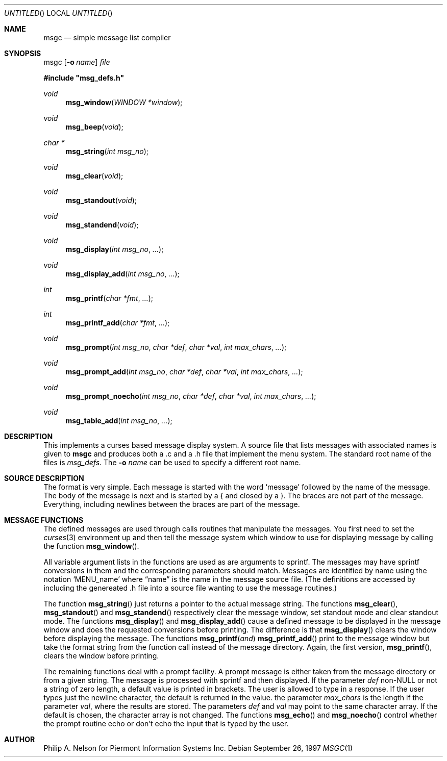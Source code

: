 .\"	$NetBSD: msgc.1,v 1.7 1999/07/04 10:29:30 cgd Exp $
.\"
.\" Copyright 1997 Piermont Information Systems Inc.
.\" All rights reserved.
.\"
.\" Written by Philip A. Nelson for Piermont Information Systems Inc.
.\"
.\" Redistribution and use in source and binary forms, with or without
.\" modification, are permitted provided that the following conditions
.\" are met:
.\" 1. Redistributions of source code must retain the above copyright
.\"    notice, this list of conditions and the following disclaimer.
.\" 2. Redistributions in binary form must reproduce the above copyright
.\"    notice, this list of conditions and the following disclaimer in the
.\"    documentation and/or other materials provided with the distribution.
.\" 3. All advertising materials mentioning features or use of this software
.\"    must display the following acknowledgement:
.\"      This product includes software develooped for the NetBSD Project by
.\"      Piermont Information Systems Inc.
.\" 4. The name of Piermont Information Systems Inc. may not be used to endorse
.\"    or promote products derived from this software without specific prior
.\"    written permission.
.\"
.\" THIS SOFTWARE IS PROVIDED BY PIERMONT INFORMATION SYSTEMS INC. ``AS IS''
.\" AND ANY EXPRESS OR IMPLIED WARRANTIES, INCLUDING, BUT NOT LIMITED TO, THE
.\" IMPLIED WARRANTIES OF MERCHANTABILITY AND FITNESS FOR A PARTICULAR PURPOSE
.\" ARE DISCLAIMED. IN NO EVENT SHALL PIERMONT INFORMATION SYSTEMS INC. BE 
.\" LIABLE FOR ANY DIRECT, INDIRECT, INCIDENTAL, SPECIAL, EXEMPLARY, OR 
.\" CONSEQUENTIAL DAMAGES (INCLUDING, BUT NOT LIMITED TO, PROCUREMENT OF 
.\" SUBSTITUTE GOODS OR SERVICES; LOSS OF USE, DATA, OR PROFITS; OR BUSINESS
.\" INTERRUPTION) HOWEVER CAUSED AND ON ANY THEORY OF LIABILITY, WHETHER IN
.\" CONTRACT, STRICT LIABILITY, OR TORT (INCLUDING NEGLIGENCE OR OTHERWISE)
.\" ARISING IN ANY WAY OUT OF THE USE OF THIS SOFTWARE, EVEN IF ADVISED OF 
.\" THE POSSIBILITY OF SUCH DAMAGE.
.\"
.Dd September 26, 1997
.Os
.Dt MSGC 1
.Sh NAME
.Nm msgc
.Nd simple message list compiler
.Sh SYNOPSIS
msgc
.Op Fl o Ar name
.Ar file
.Pp
.Fd #include \b'"'msg_defs.h\b'"'
.Ft void
.Fn msg_window "WINDOW *window" 
.Ft void 
.Fn msg_beep "void"
.Ft char *
.Fn msg_string "int msg_no"
.Ft void 
.Fn msg_clear "void"
.Ft void 
.Fn msg_standout "void"
.Ft void 
.Fn msg_standend "void"
.Ft void 
.Fn msg_display "int msg_no" ...
.Ft void 
.Fn msg_display_add "int msg_no" ...
.Ft int  
.Fn msg_printf  "char *fmt" ...
.Ft int  
.Fn msg_printf_add  "char *fmt" ...
.Ft void 
.Fn msg_prompt  "int msg_no" "char *def" "char *val" "int max_chars" ...
.Ft void 
.Fn msg_prompt_add  "int msg_no" "char *def" "char *val" "int max_chars" ...
.Ft void 
.Fn msg_prompt_noecho  "int msg_no" "char *def" "char *val" "int max_chars" ...
.Ft void 
.Fn msg_table_add "int msg_no" ...
.Sh DESCRIPTION
This implements a curses based message display system.  A source file that 
lists messages with associated names is given to
.Nm
and produces both a .c and a .h file that implement the menu system.
The standard root name of the files is 
.Pa msg_defs .
The 
.Fl o Ar name
can be used to specify a different root name.
.Sh SOURCE DESCRIPTION
The format is very simple.  Each message is started with the word
.Sq message
followed by the name of the message.  The body of the message is
next and is started by a { and closed by a }.  The braces are not
part of the message.  Everything, including newlines between the
braces are part of the message.
.Sh MESSAGE FUNCTIONS 
The defined messages are used through calls routines that manipulate
the messages.  You first need to set the 
.Xr curses 3
environment up and then tell the message system which window to use
for displaying message by calling the function
.Fn msg_window .
.Pp
All variable argument lists in the functions are used as 
are arguments to sprintf.  The messages
may have sprintf conversions in them and the corresponding parameters
should match.  Messages are identified by name using the notation
.Sq MENU_name
where 
.Dq name
is the name in the message source file.  (The definitions are accessed
by including the genereated .h file into a source file wanting to use
the message routines.)
.Pp
The function
.Fn msg_string
just returns a pointer to the actual message string.
The functions
.Fn msg_clear ,
.Fn msg_standout 
and
.Fn msg_standend
respectively clear the message window, set standout mode and clear standout
mode.  The functions
.Fn msg_display 
and
.Fn msg_display_add 
cause a defined message to be displayed in the message window and does
the requested conversions before printing.  The difference is that
.Fn msg_display
clears the window before displaying the message.
The functions
.Fn msg_printf and
.Fn msg_printf_add
print to the message window but take the format string from the function
call instead of the message directory.  Again, the first version,
.Fn msg_printf ,
clears the window before printing.
.Pp
The remaining functions deal with a prompt facility.  A prompt message
is either taken from the message directory or from a given string.  The
message is processed with sprintf and then displayed.  If the parameter
.Ar def
non-NULL or not a string of zero length, a default value is printed
in brackets.  The user is allowed to type in a response.  If the user
types just the newline character, the default is returned in the value.
the parameter
.Ar max_chars
is the length if the parameter
.Ar val ,
where the results are stored.
The parameters
.Ar def 
and 
.Ar val
may point to the same character array.  If the default is chosen, the 
character array is not changed.
The functions
.Fn msg_echo
and 
.Fn msg_noecho
control whether the prompt routine echo or don't echo the input that
is typed by the user.
.Sh AUTHOR
Philip A. Nelson for Piermont Information Systems Inc.
